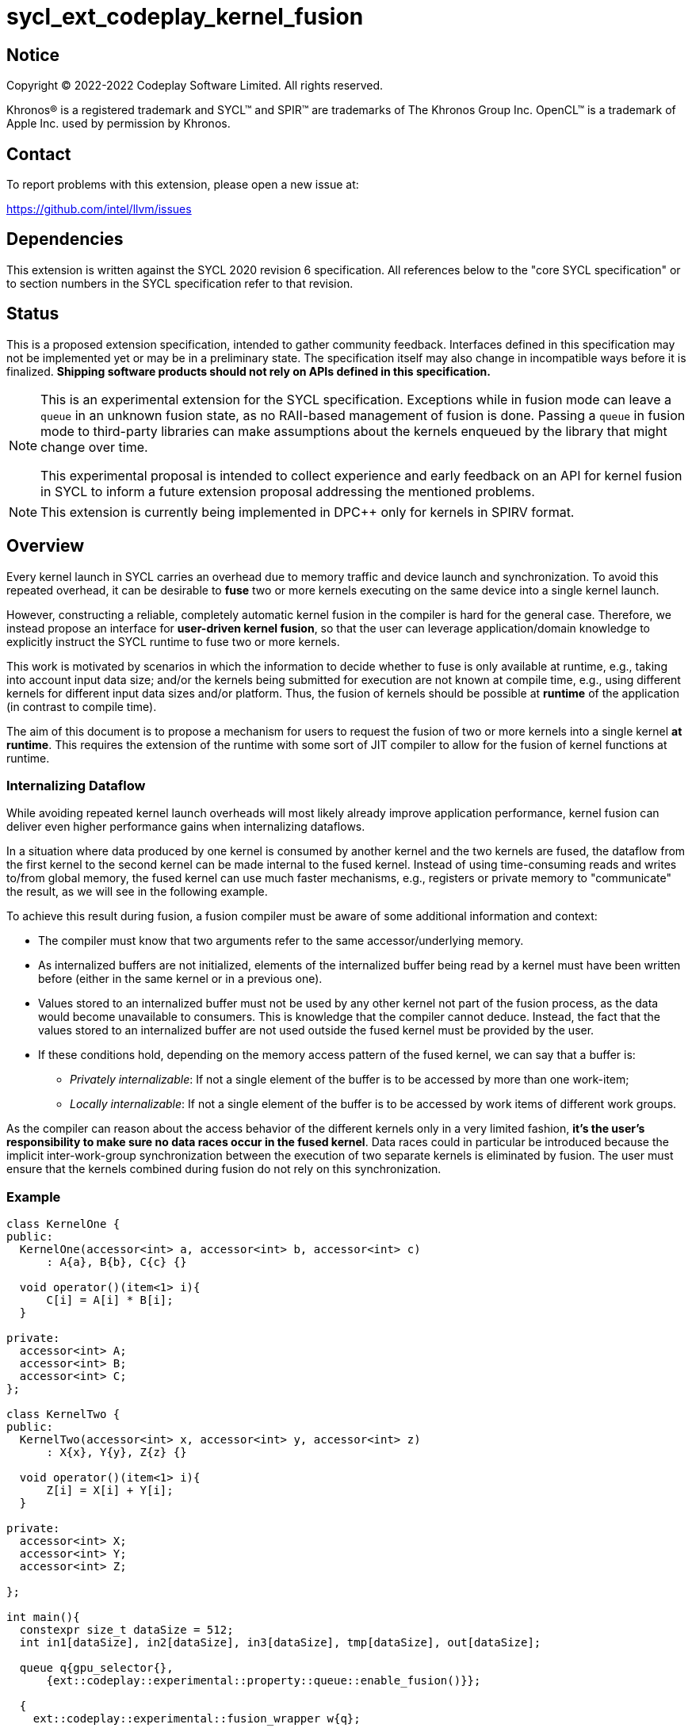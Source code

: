 = sycl_ext_codeplay_kernel_fusion

:source-highlighter: coderay
:coderay-linenums-mode: table

// This section needs to be after the document title.
:doctype: book
:toc2:
:toc: left
:encoding: utf-8
:lang: en
:dpcpp: pass:[DPC++]

// Set the default source code type in this document to C++,
// for syntax highlighting purposes.  This is needed because
// docbook uses c++ and html5 uses cpp.
:language: {basebackend@docbook:c++:cpp}


== Notice

[%hardbreaks]
Copyright (C) 2022-2022 Codeplay Software Limited.  All rights reserved.

Khronos(R) is a registered trademark and SYCL(TM) and SPIR(TM) are trademarks
of The Khronos Group Inc.  OpenCL(TM) is a trademark of Apple Inc. used by
permission by Khronos.


== Contact

To report problems with this extension, please open a new issue at:

https://github.com/intel/llvm/issues


== Dependencies

This extension is written against the SYCL 2020 revision 6 specification.  All
references below to the "core SYCL specification" or to section numbers in the
SYCL specification refer to that revision.

== Status

This is a proposed extension specification, intended to gather community
feedback.  Interfaces defined in this specification may not be implemented yet
or may be in a preliminary state.  The specification itself may also change in
incompatible ways before it is finalized.  *Shipping software products should
not rely on APIs defined in this specification.*

[NOTE]
==== 
This is an experimental extension for the SYCL specification.
Exceptions while in fusion mode can leave a `queue` in an unknown fusion state,
as no RAII-based management of fusion is done. Passing a `queue` in fusion mode
to third-party libraries can make assumptions about the kernels enqueued by the
library that might change over time. 

This experimental proposal is intended to collect experience and early feedback
on an API for kernel fusion in SYCL to inform a future extension proposal
addressing the mentioned problems. 
====

[NOTE]
====
This extension is currently being implemented in {dpcpp} only for kernels in
SPIRV format.
====

== Overview

Every kernel launch in SYCL carries an overhead due to memory traffic and device
launch and synchronization. To avoid this repeated overhead, it can be desirable
to **fuse** two or more kernels executing on the same device into a single
kernel launch.

However, constructing a reliable, completely automatic kernel fusion in the
compiler is hard for the general case. Therefore, we instead propose an
interface for **user-driven kernel fusion**, so that the user can leverage
application/domain knowledge to explicitly instruct the SYCL runtime to fuse two
or more kernels.

This work is motivated by scenarios in which the information to decide whether
to fuse is only available at runtime, e.g., taking into account input data size;
and/or the kernels being submitted for execution are not known at compile time,
e.g., using different kernels for different input data sizes and/or
platform. Thus, the fusion of kernels should be possible at **runtime** of the
application (in contrast to compile time).

The aim of this document is to propose a mechanism for users to request the
fusion of two or more kernels into a single kernel **at runtime**. This requires
the extension of the runtime with some sort of JIT compiler to allow for the
fusion of kernel functions at runtime.

=== Internalizing Dataflow [[internalization]]

While avoiding repeated kernel launch overheads will most likely already improve
application performance, kernel fusion can deliver even higher performance gains
when internalizing dataflows.

In a situation where data produced by one kernel is consumed by another kernel
and the two kernels are fused, the dataflow from the first kernel to the second
kernel can be made internal to the fused kernel. Instead of using time-consuming
reads and writes to/from global memory, the fused kernel can use much faster
mechanisms, e.g., registers or private memory to "communicate" the result, as we
will see in the following example.

To achieve this result during fusion, a fusion compiler must be aware of some
additional information and context:

* The compiler must know that two arguments refer to the same
  accessor/underlying memory.
* As internalized buffers are not initialized, elements of the internalized
  buffer being read by a kernel must have been written before (either in the
  same kernel or in a previous one).
* Values stored to an internalized buffer must not be used by any other kernel
  not part of the fusion process, as the data would become unavailable to
  consumers. This is knowledge that the compiler cannot deduce. Instead, the
  fact that the values stored to an internalized buffer are not used outside the
  fused kernel must be provided by the user.
* If these conditions hold, depending on the memory access pattern of the fused
  kernel, we can say that a buffer is:
** _Privately internalizable_: If not a single element of the buffer is to be
   accessed by more than one work-item;
** _Locally internalizable_: If not a single element of the buffer is to be
   accessed by work items of different work groups.

As the compiler can reason about the access behavior of the different kernels
only in a very limited fashion, **it's the user's responsibility to make sure no
data races occur in the fused kernel**. Data races could in particular be
introduced because the implicit inter-work-group synchronization between the
execution of two separate kernels is eliminated by fusion. The user must ensure
that the kernels combined during fusion do not rely on this synchronization.

=== Example

```c++
class KernelOne {
public:
  KernelOne(accessor<int> a, accessor<int> b, accessor<int> c)
      : A{a}, B{b}, C{c} {}

  void operator()(item<1> i){
      C[i] = A[i] * B[i];
  }

private:
  accessor<int> A;
  accessor<int> B;
  accessor<int> C;
};

class KernelTwo {
public:
  KernelTwo(accessor<int> x, accessor<int> y, accessor<int> z)
      : X{x}, Y{y}, Z{z} {}

  void operator()(item<1> i){
      Z[i] = X[i] + Y[i];
  }

private:
  accessor<int> X;
  accessor<int> Y;
  accessor<int> Z;

};

int main(){
  constexpr size_t dataSize = 512;
  int in1[dataSize], in2[dataSize], in3[dataSize], tmp[dataSize], out[dataSize];

  queue q{gpu_selector{}, 
      {ext::codeplay::experimental::property::queue::enable_fusion()}};

  {
    ext::codeplay::experimental::fusion_wrapper w{q};

    buffer<int> bIn1{in1, range{dataSize}};
    buffer<int> bIn2{in2, range{dataSize}};
    buffer<int> bIn3{in3, range{dataSize}};
    buffer<int> bOut{out, range{dataSize}};
    // Buffer bTmp will be internalized, as the promote_private property is used
    // in its construction.
    buffer<int> bTmp{tmp, range{dataSize},
        {ext::codeplay::experimental::property::promote_private()}};

    // Set the queue into "fusion mode"
    w.start_fusion();

    // "Submit" the first kernel. The kernel will be added to the the list of
    // kernels to be fused and will not be executed before fusion is completed
    // or cancelled.
    q.submit([&](handler& cgh){
      auto accIn1 = bIn1.get_access(cgh);
      auto accIn2 = bIn2.get_access(cgh);
      auto accTmp = bTmp.get_access(cgh);
      cgh.parallel_for<KernelOne>(dataSize, KernelOne{accIn1, accIn2, accTmp});
    });

    // "Submit" the second kernel. The kernel will be added to the the list of
    // kernels to be fused and will not be executed before fusion is completed
    // or canceled.
    q.submit([&](handler& cgh){
      auto accTmp = bTmp.get_access(cgh);
      auto accIn3 = bIn3.get_access(cgh);
      auto accOut = bOut.get_access(cgh);
      cgh.parallel_for<KernelTwo>(dataSize, KernelTwo{accTmp, accIn3, accOut});
    });

    // Complete the fusion: JIT-compile a fused kernel containing KernelOne and
    // KernelTwo and submit the fused kernel for execution. This call may return
    // before JIT-compilation or execution of the fused kernel is completed.
    w.complete_fusion({ext::codeplay::experimental::property::no_barriers()});

    // End of the scope - buffers go out-of-scope and are destructed. Buffer
    // destruction causes a synchronization with all outstanding commands
    // operating on the buffer, in this case the fused kernel.
  }
}
```

== Specification

=== Feature test macro

This extension provides a feature-test macro as described in the core SYCL
specification.  An implementation supporting this extension must predefine the
macro `SYCL_EXT_CODEPLAY_KERNEL_FUSION` to one of the values defined in the
table below.  Applications can test for the existence of this macro to determine
if the implementation supports this feature, or applications can test the
macro's value to determine which of the extension's features the implementation
supports.

[%header,cols="1,5"]
|===
|Value
|Description

|1
|Initial version of this extension.
|===

=== API Extension

The design tightly integrates with the `queue` class and leverages the
asynchronous nature of SYCL kernel submissions. It introduces a new class
`fusion_wrapper` that wraps a SYCL queue to give access to the relevant API for
fusion. The wrapper class is introduced to achieve a separation of concerns by
keeping the fusion control API separate from the existing queue API. The wrapper
directly manipulates and controls the fusion state of the wrapped queue. 

Next to the `fusion_wrapper`, this extension also introduces additional
properties and a new member function for class `queue`.

==== Fusion Wrapper class

The `fusion_wrapper` is a thin wrapper around a SYCL queue object and provides
access to the necessary API functions to control the fusion state of the wrapped
queue object. The `fusion_wrapper` member functions directly modify the fusion
state of the underlying `queue`, effectively making the queue stateful.

The `fusion_wrapper` class is **not** an allowable type for kernel parameters
(https://registry.khronos.org/SYCL/specs/sycl-2020/html/sycl-2020.html#sec:kernel.parameter.passing[§4.12.4]
of the SYCL 2020 specification).

A synopsis of the SYCL `fusion_wrapper` class is provided below. The constructors,
destructors and member functions of the SYCL `fusion_wrapper` class are listed in
Table 1 and 2.

```c++
namespace sycl {
namespace ext {
namespace codeplay {
namespace experimental {

class fusion_wrapper {

  explicit fusion_wrapper(queue &q);

  /* -- common interface members -- */

  queue get_queue() const;

  bool is_in_fusion_mode() const;

  void start_fusion();

  void cancel_fusion();

  event complete_fusion(const property_list &propList = {});
};
} // namespace experimental
} // namespace codeplay
} // namespace ext
} // namespace sycl
```


Table 1. Constructors and destructors of the `fusion_wrapper` class
|===
|Constructor|Description

|`explicit fusion_wrapper(queue& syclQueue)`

|Wraps the queue `syclQueue` with a `fusion_wrapper` to get access to the
fusion API and manage kernel fusion on `syclQueue`. 

The underlying `queue` must have property 
`sycl::ext::codeplay::experimental::property::queue::enable_fusion`

|===

Table 2. Member functions of the `fusion_wrapper` class

|===
|Member Function|Description

|`void start_fusion()`

|Set the wrapped `queue` into "fusion mode". Subsequent command group
submissions to the `queue` will not be submitted for execution right away, but rather added to
a list of kernels that should be fused (i.e., to the _fusion list_), until
`complete_fusion` or `cancel_fusion` are called.

If the wrapped `queue` is already in fusion mode, the function throws an
`exception` with `errc::invalid` error code.

|`event complete_fusion(const property_list &)` 

|Complete the fusion: If the
runtime decides to perform fusion, it will JIT-compile a fused kernel from all
kernels submitted to the wrapped `queue` since the last call to `start_fusion`
and submit the fused kernel for execution. Inside the fused kernel, the
per-work-item effects are executed in the same order as the kernels were
initially submitted, adding group barriers between each of them by default.
Otherwise, the individual kernels will be passed to the scheduler and executed
in the same order as they were initially submitted. Constraints on when fusion
is possible and criteria for the implementation to perform fusion are
implementation-defined. Calling `fusion_wrapper::complete_fusion` does therefore
not guarantee that the kernels will be fused.

The call is asynchronous, i.e., it may return after fusion (JIT-compilation) is
done, but before execution of the fused kernel is completed. The returned event
allows to synchronize with the execution of the fused kernel.

At call completion the wrapped `queue` is no longer in fusion mode, until the
next `start_fusion`.

|`void cancel_fusion()` 

|Cancel the fusion and submit all kernels submitted to the wrapped `queue` since
the last `start_fusion()` for immediate execution **without** fusion. The
kernels are submitted in the same order as they were initially submitted to the
queue.

This operation is asynchronous, i.e., it may return after the kernels have been
added to the scheduler, but before any of the previously submitted kernel starts
or completes execution.

At call completion the wrapped `queue` is no longer in fusion mode, until the next
`start_fusion`.

|`bool is_in_fusion_mode() const`
|Returns true if the wrapped SYCL `queue` is currently in fusion mode.

|===

==== Properties

Next to the new API functions and classes described above, this extension also
adds new properties that are described in Table 3.

Table 3. New properties for kernel fusion.

|===
|Property|Description

|`sycl::ext::codeplay::experimental::property::queue::enable_fusion`
|This property enables kernel fusion for the queue. If a `fusion_wrapper` object
is constructed on a queue without this property, an `exception` with `errc::invalid`
error code is thrown.

If a `queue` is constructed with this property, but the underlying `device` of
the queue returns `false` for the device information descriptor
`sycl::info::device::ext_codeplay_experimental_supports_fusion`, an
`exception` with `errc::invalid` error code is thrown.

|`sycl::ext::codeplay::experimental::property::no_barriers`

|If the property list passed to `fusion_wrapper::complete_fusion()` contains this
property, no barriers are introduced between kernels in the fused kernel.

|`sycl::ext::codeplay::experimental::property::promote_local`
|This property can be passed to the `accessor` constructor, giving a more
granular control, or to the `buffer` constructor, in which case all the
`accessors` will inherit this property (unless overridden).

This property is an assertion by the application that each element in the buffer
is accessed by no more than one work-group in the kernel submitted by this
command-group (in case the property is specified on an accessor) or in any
kernel in the fusion set (in case the property is specified on a buffer).
Implementations may treat this as a hint to promote the buffer elements to
local memory (see local and private internalization in <<internalization>>).

The application also asserts that the updates made to the buffer by the kernel
submitted by this command-group (in case the property is specified on an
accessor) or in any kernel in the fusion set (in case the property is specified
on a buffer) may not be available for use after the fused kernel completes
execution. Implementations may treat this as a hint to not write back the final
result to global memory.

|`sycl::ext::codeplay::experimental::property::promote_private`
|This property can be passed to the `accessor` constructor, giving a more
granular control, or to the `buffer` constructor, in which case all the
`accessors` will inherit this property (unless overridden).

This property is an assertion by the application that each element in the buffer
is accessed by no more than one work-item in the kernel submitted by this
command-group (in case the property is specified on an accessor) or in any
kernel in the fusion set (in case the property is specified on a buffer).
Implementations may treat this as a hint to promote the buffer elements to
private memory (see local and private internalization in <<internalization>>).

The application also asserts that the updates made to the buffer by the kernel
submitted by this command-group (in case the property is specified on an
accessor) or in any kernel in the fusion set (in case the property is specified
on a buffer) may not be available for use after the fused kernel completes
execution. Implementations may treat this as a hint to not write back the final
result to global memory.

|`sycl::ext::codeplay::experimental::property::force_fusion`

|This property forces the SYCL runtime implementation to perform fusion if it is
possible to do so. Implementations must not defer kernel fusion, even if they
deemed the fusion to be non-profitable, e.g., based on some profitability
analysis.

This property can be passed to `fusion_wrapper::complete_fusion()`.

|===

==== New Queue Member Functions

To support querying if a `queue` can be used for fusion, i.e., can be wrapped by
a `fusion_wrapper` object, this extension adds a new member function to the
`queue` class. 

Table 4. Added member functions of the `queue` class

|===
|Member Function|Description

|`bool queue::ext_codeplay_supports_fusion() const`

|Returns true if the SYCL `queue` was created with the `enable_fusion` property.
Equivalent to
`has_property<ext::codeplay::experimental::property::queue::enable_fusion>()`.

|===

==== Additional Device Information Descriptors

To support querying whether a SYCL device and the underlying platform support
kernel fusion before constructing a queue with property
`ext::codeplay::experimental::property::queue::enable_fusion`, the following
device information descriptor is added as part of this extension proposal. 

Table 5. Added device information descriptors

|===
|Device descriptor |Return type |Description

|`sycl::info::device::ext_codeplay_experimental_supports_fusion` | `bool`

|Returns true if the SYCL `device` and the underlying `platform` support kernel fusion.

|===

=== Synchronization while in Fusion Mode

[NOTE]
====
This section follows the same structure as
https://registry.khronos.org/SYCL/specs/sycl-2020/html/sycl-2020.html#sec:synchronization[its
homonym in the SYCL standard].
====

By design, the execution of a SYCL application using our proposed extension
should produce the same visible results as if the kernels were executed
regularly. Throughout this section, synchronization rules while in fusion mode
are described. A `queue` is said to be in fusion mode between being set into
fusion mode through a call to `fusion_wrapper::start_fusion` on a
`fusion_wrapper` object wrapping this queue and a call to either
`fusion_wrapper::cancel_fusion` or `fusion_wrapper::complete_fusion` on a
`fusion_wrapper` object wrapping this queue (note that the the two
`fusion_wrapper` objects need not be the same object).

Also note that some scenarios will lead to the sequential submission of the
kernels in the fusion list, as adherence to the SYCL standard takes a higher
priority than the optimization benefits brought by the kernel fusion.

==== Synchronization in the SYCL Application

* _Buffer destruction_: In order to adhere to the SYCL standard, destruction of
  a buffer which is to be accessed by kernels in the fusion list implies an
  implicit fusion cancellation. This way, the kernels would be executed in
  submission order, ensuring correct semantics, pending work would be completed
  and the data would be copied back on completion.
* _Host accessors_: Similarly, to obtain correct semantics, when a host accessor
  accessing a buffer to be accessed by a kernel submitted to the fusion list is
  created, kernel fusion is implicitly canceled to be able to obtain the
  expected contents of the buffer.
* _Command group enqueue_: Submission of command groups to (at least)
  two different queues, of which at least one is in fusion mode, can
  lead to _circular dependencies_ between the fused kernel and the
  execution of other command-groups, if the command-groups synchronize
  via requirements or explicit synchronization. In this context, a
  circular dependencies arise if any kernel in a fusion list depends
  on a kernel submitted for execution in a different queue and, at the
  same time, this depends on another kernel in the fusion list. This
  causes a circular dependency as the fused kernel would depend on the
  kernel not in the fusion list and, at the same time, this would
  depend on the fused kernel.
+
Circular dependencies can be caused by device kernels, host tasks or
explicit memory operations. Implementations must cancel fusion in time
to avoid such circular dependencies and deadlock of the
application. The concrete event/submission causing cancellation is
implementation defined. Implementations could opt to cancel only when
the submission would create a circular dependency, but are free to do
so earlier, e.g., on submission of a command-group to another queue
which synchronizes with a kernel in the fusion list of another queue.
* _Queue operations_: Calls to queue operations blocking execution of the
calling thread, such as `sycl::queue::wait()`, must also imply an implicit
kernel fusion cancellation.
* _SYCL event objects_: Host synchronization on events returned by a call to
`queue::submit` while the queue is still in fusion mode would also result on an
implicit kernel fusion cancellation.  Explicit dependencies (specified by the
user with `handler::depends_on`) between kernels to be fused must be dropped, as
the requirement will trivially hold (per work-item) thanks to fusion semantics.
* _Queue destruction_: As in this extension the queue becomes stateful, the
destruction of a queue in fusion mode would lead to an implicit kernel fusion
cancellation.

==== Synchronization in SYCL kernels

Group barriers semantics do not change in the fused kernel and barriers already
in the unfused kernels are preserved in the fused kernel. Despite this, it is
worth noting that, in order to introduce synchronization between work items in a
same work-group executing a fused kernel, a barrier is added between each of the
kernels being fused. This way, fusing a submission sequence as the one above
would result in the following one unless the `property::no_barriers` property is
used:

```c++
queue.submit([&](handler& cgh){
  auto accIn1 = bIn1.get_access(cgh);
  auto accIn2 = bIn2.get_access(cgh);
  auto accIn3 = bIn3.get_access(cgh);
  auto accTmp = bTmp.get_access(cgh);
  auto accOut = bOut.get_access(cgh);
  cgh.parallel_for<KernelOne>(dataSize,
  [=](item<1> i) {
    KernelOne{accIn1, accIn2, accTmp}(i);
    group_barrier(i.get_group());
    KernelTwo{accTmp, accIn3, accOut}(i);
  });
}
```

=== Kernel Fusion Limitations

In addition to the cases discussed above, kernel fusion might be canceled by the
runtime if some undesired scenarios arise. Note that some implementations might
be more capable/permissive and might not abort fusion in all of these
cases. Also, whether to abort when a kernel is submitted or when
`fusion_wrapper::complete_fusion` is called will be implementation and
scenario-dependent.

==== Hierarchical Parallelism

The extension does not support kernels using hierarchical parallelism. Although
some implementations might want to add support for this kind of kernels.

==== Incompatible ND-ranges of the kernels to fuse

Incompatibility of ND-ranges will be determined by the kernel fusion
implementation. All implementations should support fusing kernels with the exact
same ND-ranges, but implementations might cancel fusion as soon as a kernel with
a different ND-range is submitted.

==== Kernels with different dimensions

Similar to the previous one, it is implementation-defined whether or not to
support fusing kernels with different dimensionality.

==== Explicit memory operations

Calls to member function of the `handler` class (or their homologous `queue`
class shortcuts) should abort fusion in any of the following scenarios:

* The command-group calling the explicit memory function explicitly synchronizes
  (through an event) with one or multiple kernels in the fusion list;
* One or multiple requirements created by the command-group calling the explicit
  memory function requires the execution of one or multiple kernels in the
  fusion list to be satisfied.

==== No intermediate representation

In case any of the kernels to be fused does not count with an accessible
suitable intermediate representation, kernel fusion is canceled.

=== Combining Internalization Properties

In some cases, the user will specify different internalization targets for a
buffer and accessors to such buffer. When incompatible combinations are used, an
`exception` with `errc::invalid` error code is thrown. Otherwise, these
properties must be combined as follows:

[options="header"]
|===
|Accessor Internalization Target|Buffer Internalization Target|Resulting Internalization Target

.3+.^|None
|None
|None

|Local
|Local

|Private
|Private

.3+.^|Local
|None
|Local

|Local
|Local

|Private
|*Error*

.3+.^|Private
|None
|Private

|Local
|*Error*

|Private
|Private
|===

In case different internalization targets are used for accessors to the same
buffer, the following (commutative and associative) rules are followed:

[options="header"]
|===
|Accessor~1~ Internalization Target|Accessor~2~ Internalization Target|Resulting Internalization Target

|None
|_Any_
|None

.2+.^|Local
|Local
|Local

|Private
|None

|Private
|Private
|Private
|===

If no work-group size is specified or two accessors specify different
work-group sizes when using local internalization for any of the
kernels involved in the fusion, no internalization will be
performed. If there is a mismatch between the two accessors (access
range, access offset, number of dimensions, data type), no
internalization is performed.

== Design Constraints

The biggest constraint for the design stems from the the fact that the
combination of kernels to be fused is unknown at compile time. This means that,
for the design of the extension, templates cannot be leveraged to full
extent. Templates can only be used in cases where the information is available
at compile time (e.g., for a single kernel), but never for any interface working
with combinations of kernels that should be fused.

== Revision History

[cols="5,15,15,70"]
[grid="rows"]
[options="header"]
|========================================
|Rev|Date|Authors|Changes
|1|2022-10-14|Victor Lomüller, Lukas Sommer and Victor Perez|*Initial draft*
|2|2022-11-09|Victor Lomüller, Lukas Sommer and Victor Perez|*Separate fusion API into new `fusion_wrapper`*
|========================================

